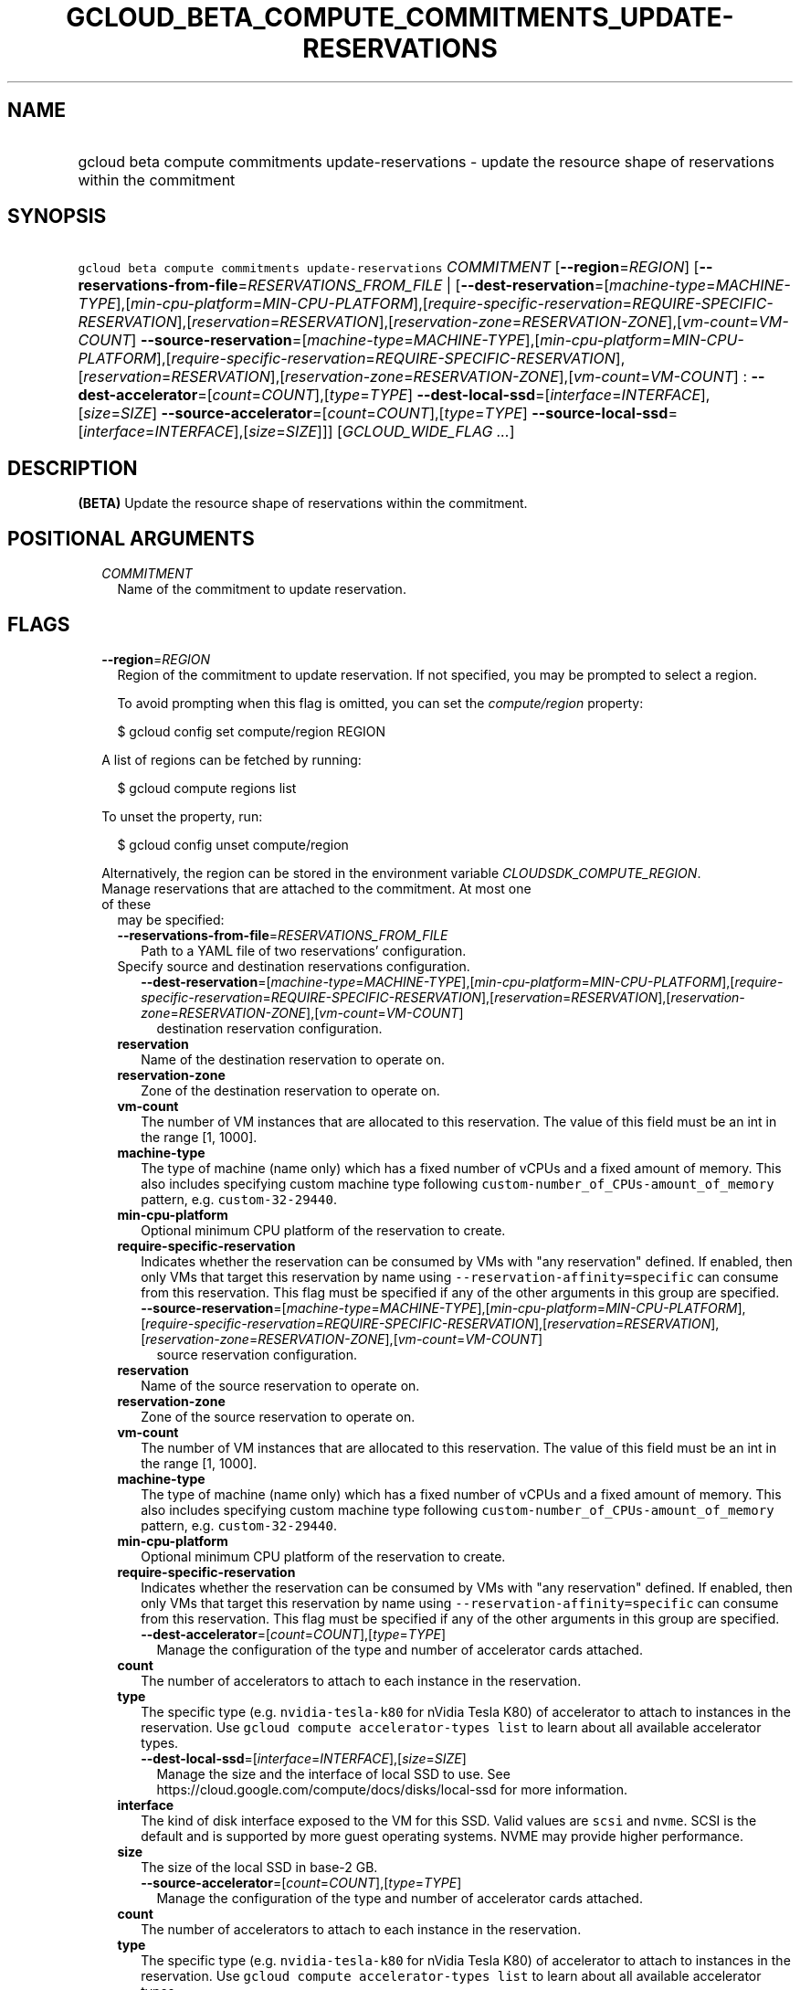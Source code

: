 
.TH "GCLOUD_BETA_COMPUTE_COMMITMENTS_UPDATE\-RESERVATIONS" 1



.SH "NAME"
.HP
gcloud beta compute commitments update\-reservations \- update the resource shape of reservations within the commitment



.SH "SYNOPSIS"
.HP
\f5gcloud beta compute commitments update\-reservations\fR \fICOMMITMENT\fR [\fB\-\-region\fR=\fIREGION\fR] [\fB\-\-reservations\-from\-file\fR=\fIRESERVATIONS_FROM_FILE\fR\ |\ [\fB\-\-dest\-reservation\fR=[\fImachine\-type\fR=\fIMACHINE\-TYPE\fR],[\fImin\-cpu\-platform\fR=\fIMIN\-CPU\-PLATFORM\fR],[\fIrequire\-specific\-reservation\fR=\fIREQUIRE\-SPECIFIC\-RESERVATION\fR],[\fIreservation\fR=\fIRESERVATION\fR],[\fIreservation\-zone\fR=\fIRESERVATION\-ZONE\fR],[\fIvm\-count\fR=\fIVM\-COUNT\fR]\ \fB\-\-source\-reservation\fR=[\fImachine\-type\fR=\fIMACHINE\-TYPE\fR],[\fImin\-cpu\-platform\fR=\fIMIN\-CPU\-PLATFORM\fR],[\fIrequire\-specific\-reservation\fR=\fIREQUIRE\-SPECIFIC\-RESERVATION\fR],[\fIreservation\fR=\fIRESERVATION\fR],[\fIreservation\-zone\fR=\fIRESERVATION\-ZONE\fR],[\fIvm\-count\fR=\fIVM\-COUNT\fR]\ :\ \fB\-\-dest\-accelerator\fR=[\fIcount\fR=\fICOUNT\fR],[\fItype\fR=\fITYPE\fR]\ \fB\-\-dest\-local\-ssd\fR=[\fIinterface\fR=\fIINTERFACE\fR],[\fIsize\fR=\fISIZE\fR]\ \fB\-\-source\-accelerator\fR=[\fIcount\fR=\fICOUNT\fR],[\fItype\fR=\fITYPE\fR]\ \fB\-\-source\-local\-ssd\fR=[\fIinterface\fR=\fIINTERFACE\fR],[\fIsize\fR=\fISIZE\fR]]] [\fIGCLOUD_WIDE_FLAG\ ...\fR]



.SH "DESCRIPTION"

\fB(BETA)\fR Update the resource shape of reservations within the commitment.



.SH "POSITIONAL ARGUMENTS"

.RS 2m
.TP 2m
\fICOMMITMENT\fR
Name of the commitment to update reservation.


.RE
.sp

.SH "FLAGS"

.RS 2m
.TP 2m
\fB\-\-region\fR=\fIREGION\fR
Region of the commitment to update reservation. If not specified, you may be
prompted to select a region.

To avoid prompting when this flag is omitted, you can set the
\f5\fIcompute/region\fR\fR property:

.RS 2m
$ gcloud config set compute/region REGION
.RE

A list of regions can be fetched by running:

.RS 2m
$ gcloud compute regions list
.RE

To unset the property, run:

.RS 2m
$ gcloud config unset compute/region
.RE

Alternatively, the region can be stored in the environment variable
\f5\fICLOUDSDK_COMPUTE_REGION\fR\fR.

.TP 2m

Manage reservations that are attached to the commitment. At most one of these
may be specified:

.RS 2m
.TP 2m
\fB\-\-reservations\-from\-file\fR=\fIRESERVATIONS_FROM_FILE\fR
Path to a YAML file of two reservations' configuration.

.TP 2m

Specify source and destination reservations configuration.

.RS 2m
.TP 2m
\fB\-\-dest\-reservation\fR=[\fImachine\-type\fR=\fIMACHINE\-TYPE\fR],[\fImin\-cpu\-platform\fR=\fIMIN\-CPU\-PLATFORM\fR],[\fIrequire\-specific\-reservation\fR=\fIREQUIRE\-SPECIFIC\-RESERVATION\fR],[\fIreservation\fR=\fIRESERVATION\fR],[\fIreservation\-zone\fR=\fIRESERVATION\-ZONE\fR],[\fIvm\-count\fR=\fIVM\-COUNT\fR]
destination reservation configuration.
.RE
.sp
.TP 2m
\fBreservation\fR
Name of the destination reservation to operate on.
.TP 2m
\fBreservation\-zone\fR
Zone of the destination reservation to operate on.
.TP 2m
\fBvm\-count\fR
The number of VM instances that are allocated to this reservation. The value of
this field must be an int in the range [1, 1000].
.TP 2m
\fBmachine\-type\fR
The type of machine (name only) which has a fixed number of vCPUs and a fixed
amount of memory. This also includes specifying custom machine type following
\f5custom\-number_of_CPUs\-amount_of_memory\fR pattern, e.g.
\f5custom\-32\-29440\fR.
.TP 2m
\fBmin\-cpu\-platform\fR
Optional minimum CPU platform of the reservation to create.
.TP 2m
\fBrequire\-specific\-reservation\fR
Indicates whether the reservation can be consumed by VMs with "any reservation"
defined. If enabled, then only VMs that target this reservation by name using
\f5\-\-reservation\-affinity=specific\fR can consume from this reservation. This
flag must be specified if any of the other arguments in this group are
specified.

.RS 2m
.TP 2m
\fB\-\-source\-reservation\fR=[\fImachine\-type\fR=\fIMACHINE\-TYPE\fR],[\fImin\-cpu\-platform\fR=\fIMIN\-CPU\-PLATFORM\fR],[\fIrequire\-specific\-reservation\fR=\fIREQUIRE\-SPECIFIC\-RESERVATION\fR],[\fIreservation\fR=\fIRESERVATION\fR],[\fIreservation\-zone\fR=\fIRESERVATION\-ZONE\fR],[\fIvm\-count\fR=\fIVM\-COUNT\fR]
source reservation configuration.
.RE
.sp
.TP 2m
\fBreservation\fR
Name of the source reservation to operate on.
.TP 2m
\fBreservation\-zone\fR
Zone of the source reservation to operate on.
.TP 2m
\fBvm\-count\fR
The number of VM instances that are allocated to this reservation. The value of
this field must be an int in the range [1, 1000].
.TP 2m
\fBmachine\-type\fR
The type of machine (name only) which has a fixed number of vCPUs and a fixed
amount of memory. This also includes specifying custom machine type following
\f5custom\-number_of_CPUs\-amount_of_memory\fR pattern, e.g.
\f5custom\-32\-29440\fR.
.TP 2m
\fBmin\-cpu\-platform\fR
Optional minimum CPU platform of the reservation to create.
.TP 2m
\fBrequire\-specific\-reservation\fR
Indicates whether the reservation can be consumed by VMs with "any reservation"
defined. If enabled, then only VMs that target this reservation by name using
\f5\-\-reservation\-affinity=specific\fR can consume from this reservation. This
flag must be specified if any of the other arguments in this group are
specified.

.RS 2m
.TP 2m
\fB\-\-dest\-accelerator\fR=[\fIcount\fR=\fICOUNT\fR],[\fItype\fR=\fITYPE\fR]
Manage the configuration of the type and number of accelerator cards attached.
.RE
.sp
.TP 2m
\fBcount\fR
The number of accelerators to attach to each instance in the reservation.
.TP 2m
\fBtype\fR
The specific type (e.g. \f5nvidia\-tesla\-k80\fR for nVidia Tesla K80) of
accelerator to attach to instances in the reservation. Use \f5gcloud compute
accelerator\-types list\fR to learn about all available accelerator types.

.RS 2m
.TP 2m
\fB\-\-dest\-local\-ssd\fR=[\fIinterface\fR=\fIINTERFACE\fR],[\fIsize\fR=\fISIZE\fR]
Manage the size and the interface of local SSD to use. See
https://cloud.google.com/compute/docs/disks/local\-ssd for more information.
.RE
.sp
.TP 2m
\fBinterface\fR
The kind of disk interface exposed to the VM for this SSD. Valid values are
\f5scsi\fR and \f5nvme\fR. SCSI is the default and is supported by more guest
operating systems. NVME may provide higher performance.
.TP 2m
\fBsize\fR
The size of the local SSD in base\-2 GB.
.RS 2m
.TP 2m
\fB\-\-source\-accelerator\fR=[\fIcount\fR=\fICOUNT\fR],[\fItype\fR=\fITYPE\fR]
Manage the configuration of the type and number of accelerator cards attached.
.RE
.sp
.TP 2m
\fBcount\fR
The number of accelerators to attach to each instance in the reservation.
.TP 2m
\fBtype\fR
The specific type (e.g. \f5nvidia\-tesla\-k80\fR for nVidia Tesla K80) of
accelerator to attach to instances in the reservation. Use \f5gcloud compute
accelerator\-types list\fR to learn about all available accelerator types.

.RS 2m
.TP 2m
\fB\-\-source\-local\-ssd\fR=[\fIinterface\fR=\fIINTERFACE\fR],[\fIsize\fR=\fISIZE\fR]
Manage the size and the interface of local SSD to use. See
https://cloud.google.com/compute/docs/disks/local\-ssd for more information.
.RE
.sp
.TP 2m
\fBinterface\fR
The kind of disk interface exposed to the VM for this SSD. Valid values are
\f5scsi\fR and \f5nvme\fR. SCSI is the default and is supported by more guest
operating systems. NVME may provide higher performance.
.TP 2m
\fBsize\fR
The size of the local SSD in base\-2 GB.

.RE
.RE
.sp

.SH "GCLOUD WIDE FLAGS"

These flags are available to all commands: \-\-account, \-\-billing\-project,
\-\-configuration, \-\-flags\-file, \-\-flatten, \-\-format, \-\-help,
\-\-impersonate\-service\-account, \-\-log\-http, \-\-project, \-\-quiet,
\-\-trace\-token, \-\-user\-output\-enabled, \-\-verbosity.

Run \fB$ gcloud help\fR for details.



.SH "EXAMPLES"

To update reservations of the commitment called \f5\fIcommitment\-1\fR\fR in the
\f5\fIus\-central1\fR\fR region with values from \f5\fIreservations.yaml\fR\fR,
run:

.RS 2m
$ gcloud beta compute commitments update\-reservations commitment\-1 \e
    \-\-reservations\-from\-file=reservations.yaml
.RE

For detailed examples, please refer to
https://cloud.google.com/compute/docs/instances/reserving\-zonal\-resources#modifying_reservations_that_are_attached_to_commitments



.SH "NOTES"

This command is currently in BETA and may change without notice. This variant is
also available:

.RS 2m
$ gcloud alpha compute commitments update\-reservations
.RE


